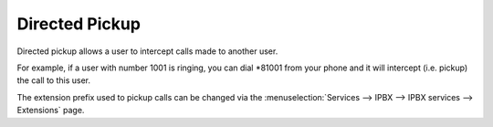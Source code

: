 ***************
Directed Pickup
***************

Directed pickup allows a user to intercept calls made to another user.

For example, if a user with number 1001 is ringing, you can dial \*81001 from
your phone and it will intercept (i.e. pickup) the call to this user.

The extension prefix used to pickup calls can be changed via the
:menuselection:`Services --> IPBX --> IPBX services --> Extensions` page.
